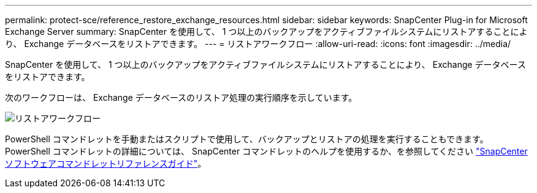 ---
permalink: protect-sce/reference_restore_exchange_resources.html 
sidebar: sidebar 
keywords: SnapCenter Plug-in for Microsoft Exchange Server 
summary: SnapCenter を使用して、 1 つ以上のバックアップをアクティブファイルシステムにリストアすることにより、 Exchange データベースをリストアできます。 
---
= リストアワークフロー
:allow-uri-read: 
:icons: font
:imagesdir: ../media/


[role="lead"]
SnapCenter を使用して、 1 つ以上のバックアップをアクティブファイルシステムにリストアすることにより、 Exchange データベースをリストアできます。

次のワークフローは、 Exchange データベースのリストア処理の実行順序を示しています。

image:../media/all_plug_ins_restore_workflow.png["リストアワークフロー"]

PowerShell コマンドレットを手動またはスクリプトで使用して、バックアップとリストアの処理を実行することもできます。PowerShell コマンドレットの詳細については、 SnapCenter コマンドレットのヘルプを使用するか、を参照してください https://library.netapp.com/ecm/ecm_download_file/ECMLP2886895["SnapCenter ソフトウェアコマンドレットリファレンスガイド"^]。
